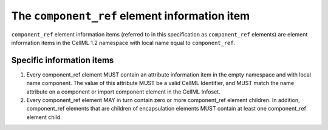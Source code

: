 .. index::
   pair: component_ref; element

The ``component_ref`` element information item
==============================================

``component_ref`` element information items (referred to in this
specification as ``component_ref`` elements) are element information items
in the CellML 1.2 namespace with local name equal to ``component_ref``.

Specific information items
--------------------------

1. Every component\_ref element MUST contain an attribute information
   item in the empty namespace and with local name component. The value
   of this attribute MUST be a valid CellML Identifier, and MUST match
   the name attribute on a component or import component element in the
   CellML Infoset.

2. Every component\_ref element MAY in turn contain zero or more
   component\_ref element children. In addition, component\_ref elements
   that are children of encapsulation elements MUST contain at least one
   component\_ref element child.


